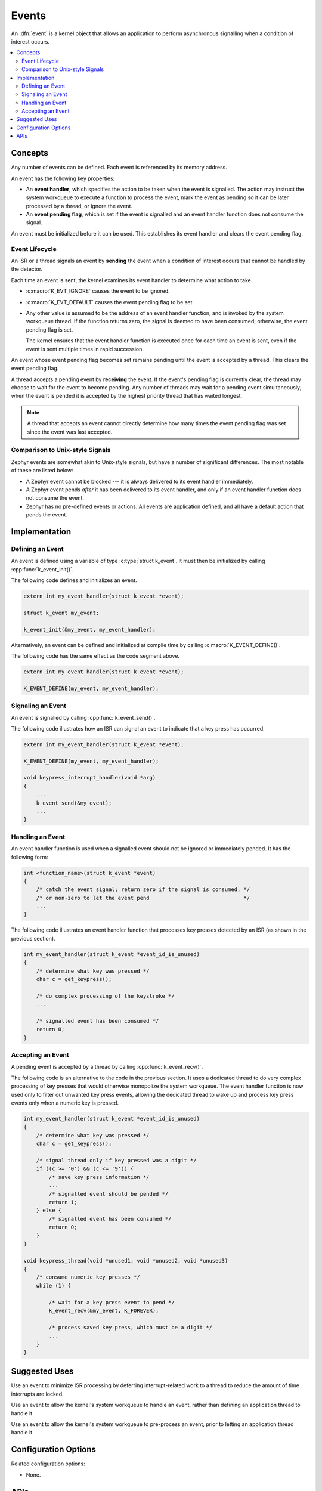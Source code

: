 .. _events_v2:

Events
######

An :dfn:`event` is a kernel object that allows an application to perform
asynchronous signalling when a condition of interest occurs.

.. contents::
    :local:
    :depth: 2

Concepts
********

Any number of events can be defined. Each event is referenced by
its memory address.

An event has the following key properties:

* An **event handler**, which specifies the action to be taken
  when the event is signalled. The action may instruct the system workqueue
  to execute a function to process the event, mark the event as pending
  so it can be later processed by a thread, or ignore the event.

* An **event pending flag**, which is set if the event is signalled
  and an event handler function does not consume the signal.

An event must be initialized before it can be used. This establishes
its event handler and clears the event pending flag.

Event Lifecycle
===============

An ISR or a thread signals an event by **sending** the event
when a condition of interest occurs that cannot be handled by the detector.

Each time an event is sent, the kernel examines its event handler
to determine what action to take.

* :c:macro:`K_EVT_IGNORE` causes the event to be ignored.

* :c:macro:`K_EVT_DEFAULT` causes the event pending flag to be set.

* Any other value is assumed to be the address of an event handler function,
  and is invoked by the system workqueue thread. If the function returns
  zero, the signal is deemed to have been consumed; otherwise, the event
  pending flag is set.

  The kernel ensures that the event handler function is executed once
  for each time an event is sent, even if the event is sent multiple times
  in rapid succession.

An event whose event pending flag becomes set remains pending until
the event is accepted by a thread. This clears the event pending flag.

A thread accepts a pending event by **receiving** the event.
If the event's pending flag is currently clear, the thread may choose
to wait for the event to become pending.
Any number of threads may wait for a pending event simultaneously;
when the event is pended it is accepted by the highest priority thread
that has waited longest.

.. note::
    A thread that accepts an event cannot directly determine how many times
    the event pending flag was set since the event was last accepted.

Comparison to Unix-style Signals
================================

Zephyr events are somewhat akin to Unix-style signals, but have a number of
significant differences. The most notable of these are listed below:

* A Zephyr event cannot be blocked --- it is always delivered to its event
  handler immediately.

* A Zephyr event pends *after* it has been delivered to its event handler,
  and only if an event handler function does not consume the event.

* Zephyr has no pre-defined events or actions. All events are application
  defined, and all have a default action that pends the event.

Implementation
**************

Defining an Event
=================

An event is defined using a variable of type :c:type:`struct k_event`.
It must then be initialized by calling :cpp:func:`k_event_init()`.

The following code defines and initializes an event.

.. code-block:: c

    extern int my_event_handler(struct k_event *event);

    struct k_event my_event;

    k_event_init(&my_event, my_event_handler);

Alternatively, an event can be defined and initialized at compile time
by calling :c:macro:`K_EVENT_DEFINE()`.

The following code has the same effect as the code segment above.

.. code-block:: c

    extern int my_event_handler(struct k_event *event);

    K_EVENT_DEFINE(my_event, my_event_handler);

Signaling an Event
==================

An event is signalled by calling :cpp:func:`k_event_send()`.

The following code illustrates how an ISR can signal an event
to indicate that a key press has occurred.

.. code-block:: c

    extern int my_event_handler(struct k_event *event);

    K_EVENT_DEFINE(my_event, my_event_handler);

    void keypress_interrupt_handler(void *arg)
    {
        ...
        k_event_send(&my_event);
        ...
    }

Handling an Event
=================

An event handler function is used when a signalled event should not be ignored
or immediately pended. It has the following form:

.. code-block:: c

    int <function_name>(struct k_event *event)
    {
        /* catch the event signal; return zero if the signal is consumed, */
        /* or non-zero to let the event pend                              */
        ...
    }

The following code illustrates an event handler function that processes
key presses detected by an ISR (as shown in the previous section).

.. code-block:: c

    int my_event_handler(struct k_event *event_id_is_unused)
    {
        /* determine what key was pressed */
        char c = get_keypress();

        /* do complex processing of the keystroke */
	...

        /* signalled event has been consumed */
        return 0;
    }

Accepting an Event
==================

A pending event is accepted by a thread by calling :cpp:func:`k_event_recv()`.

The following code is an alternative to the code in the previous section.
It uses a dedicated thread to do very complex processing
of key presses that would otherwise monopolize the system workqueue.
The event handler function is now used only to filter out unwanted key press
events, allowing the dedicated thread to wake up and process key press events
only when a numeric key is pressed.

.. code-block:: c

    int my_event_handler(struct k_event *event_id_is_unused)
    {
        /* determine what key was pressed */
        char c = get_keypress();

        /* signal thread only if key pressed was a digit */
        if ((c >= '0') && (c <= '9')) {
            /* save key press information */
            ...
            /* signalled event should be pended */
            return 1;
        } else {
            /* signalled event has been consumed */
            return 0;
        }
    }

    void keypress_thread(void *unused1, void *unused2, void *unused3)
    {
        /* consume numeric key presses */
        while (1) {

            /* wait for a key press event to pend */
            k_event_recv(&my_event, K_FOREVER);

            /* process saved key press, which must be a digit */
            ...
        }
    }

Suggested Uses
**************

Use an event to minimize ISR processing by deferring interrupt-related
work to a thread to reduce the amount of time interrupts are locked.

Use an event to allow the kernel's system workqueue to handle an event,
rather than defining an application thread to handle it.

Use an event to allow the kernel's system workqueue to pre-process an event,
prior to letting an application thread handle it.

Configuration Options
*********************

Related configuration options:

* None.

APIs
****

The following event APIs are provided by :file:`kernel.h`:

* :cpp:func:`k_event_handler_set()`
* :cpp:func:`k_event_send()`
* :cpp:func:`k_event_recv()`
